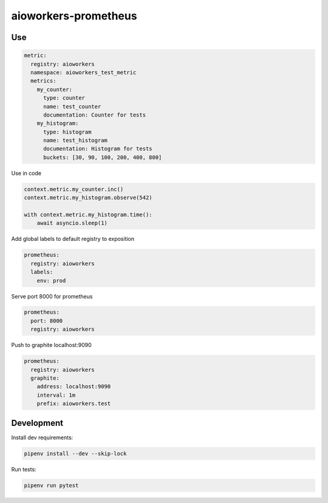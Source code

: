 aioworkers-prometheus
=====================

.. image:: https://github.com/aioworkers/aioworkers-prometheus/workflows/Tests/badge.svg
  :target: https://github.com/aioworkers/aioworkers-prometheus/actions?query=workflow%3ATests

.. image:: https://codecov.io/gh/aioworkers/aioworkers-prometheus/branch/master/graph/badge.svg
  :target: https://codecov.io/gh/aioworkers/aioworkers-prometheus

.. image:: https://img.shields.io/pypi/v/aioworkers-prometheus.svg
  :target: https://pypi.org/project/aioworkers-prometheus
  :alt: PyPI version

.. image:: https://img.shields.io/pypi/pyversions/aioworkers-prometheus.svg
  :target: https://pypi.org/project/aioworkers-prometheus
  :alt: Python versions


Use
---

.. code-block:: yaml

    metric:
      registry: aioworkers
      namespace: aioworkers_test_metric
      metrics:
        my_counter:
          type: counter
          name: test_counter
          documentation: Counter for tests
        my_histogram:
          type: histogram
          name: test_histogram
          documentation: Histogram for tests
          buckets: [30, 90, 100, 200, 400, 800]


Use in code

.. code-block:: python

    context.metric.my_counter.inc()
    context.metric.my_histogram.observe(542)

    with context.metric.my_histogram.time():
        await asyncio.sleep(1)


Add global labels to default registry to exposition

.. code-block:: yaml

    prometheus:
      registry: aioworkers
      labels:
        env: prod


Serve port 8000 for prometheus

.. code-block:: yaml

    prometheus:
      port: 8000
      registry: aioworkers


Push to graphite localhost:9090

.. code-block:: yaml

    prometheus:
      registry: aioworkers
      graphite:
        address: localhost:9090
        interval: 1m
        prefix: aioworkers.test


Development
-----------

Install dev requirements:


.. code-block:: shell

    pipenv install --dev --skip-lock


Run tests:

.. code-block:: shell

    pipenv run pytest
